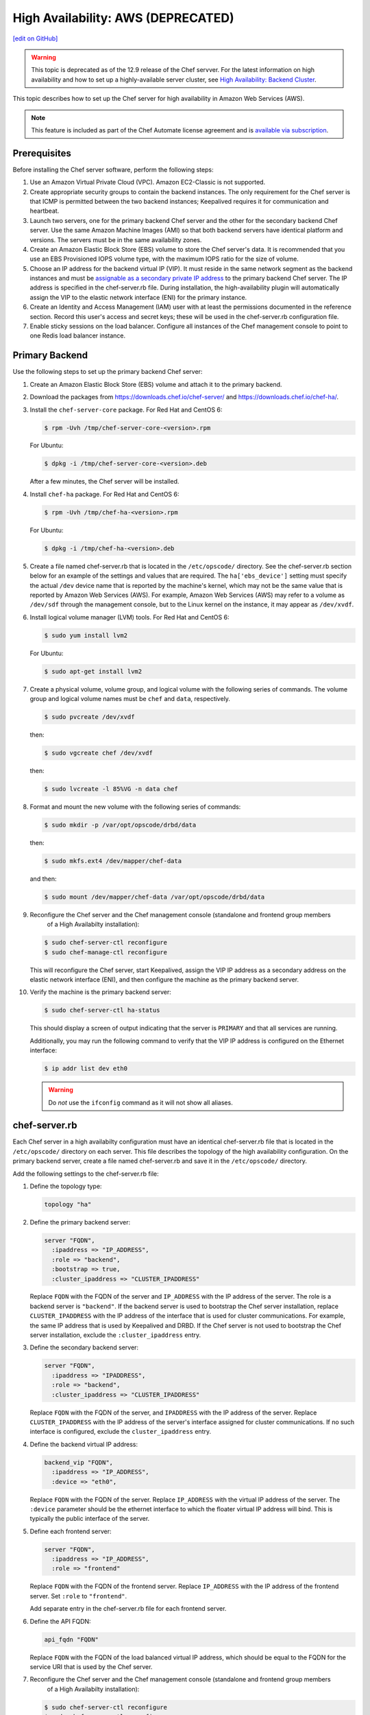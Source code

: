 =====================================================
High Availability: AWS (DEPRECATED)
=====================================================
`[edit on GitHub] <https://github.com/chef/chef-web-docs/blob/master/chef_master/source/install_server_ha_aws.rst>`__

.. warning:: This topic is deprecated as of the 12.9 release of the Chef servver. For the latest information on high availability and how to set up a highly-available server cluster, see `High Availability: Backend Cluster <https://docs.chef.io/install_server_ha.html>`_.

This topic describes how to set up the Chef server for high availability in Amazon Web Services (AWS).

.. image:: ../../images/chef_server_ha_aws.svg
   :width: 600px
   :align: center

.. note:: .. tag chef_subscriptions

          This feature is included as part of the Chef Automate license agreement and is `available via subscription <https://www.chef.io/pricing/>`_.

          .. end_tag

Prerequisites
=====================================================
Before installing the Chef server software, perform the following steps:

#. Use an Amazon Virtual Private Cloud (VPC). Amazon EC2-Classic is not supported.
#. Create appropriate security groups to contain the backend instances. The only requirement for the Chef server is that ICMP is permitted between the two backend instances; Keepalived requires it for communication and heartbeat.
#. Launch two servers, one for the primary backend Chef server and the other for the secondary backend Chef server. Use the same Amazon Machine Images (AMI) so that both backend servers have identical platform and versions. The servers must be in the same availability zones.
#. Create an Amazon Elastic Block Store (EBS) volume to store the Chef server's data. It is recommended that you use an EBS Provisioned IOPS volume type, with the maximum IOPS ratio for the size of volume.
#. Choose an IP address for the backend virtual IP (VIP). It must reside in the same network segment as the backend instances and must be `assignable as a secondary private IP address <http://docs.aws.amazon.com/AWSEC2/latest/UserGuide/MultipleIP.html>`__ to the primary backend Chef server. The IP address is specified in the chef-server.rb file. During installation, the high-availability plugin will automatically assign the VIP to the elastic network interface (ENI) for the primary instance.
#. Create an Identity and Access Management (IAM) user with at least the permissions documented in the reference section. Record this user's access and secret keys; these will be used in the chef-server.rb configuration file.
#. Enable sticky sessions on the load balancer. Configure all instances of the Chef management console to point to one Redis load balancer instance.

Primary Backend
=====================================================
Use the following steps to set up the primary backend Chef server:

#. Create an Amazon Elastic Block Store (EBS) volume and attach it to the primary backend.
#. Download the packages from https://downloads.chef.io/chef-server/ and https://downloads.chef.io/chef-ha/.
#. Install the ``chef-server-core`` package. For Red Hat and CentOS 6:

   .. code-block:: bash

      $ rpm -Uvh /tmp/chef-server-core-<version>.rpm

   For Ubuntu:

   .. code-block:: bash

      $ dpkg -i /tmp/chef-server-core-<version>.deb

   After a few minutes, the Chef server will be installed.
#. Install ``chef-ha`` package. For Red Hat and CentOS 6:

   .. code-block:: bash

      $ rpm -Uvh /tmp/chef-ha-<version>.rpm

   For Ubuntu:

   .. code-block:: bash

      $ dpkg -i /tmp/chef-ha-<version>.deb

#. Create a file named chef-server.rb that is located in the ``/etc/opscode/`` directory. See the chef-server.rb section below for an example of the settings and values that are required. The ``ha['ebs_device']`` setting must specify the actual ``/dev`` device name that is reported by the machine's kernel, which may not be the same value that is reported by Amazon Web Services (AWS). For example, Amazon Web Services (AWS) may refer to a volume as ``/dev/sdf`` through the management console, but to the Linux kernel on the instance, it may appear as ``/dev/xvdf``.

#. Install logical volume manager (LVM) tools. For Red Hat and CentOS 6:

   .. code-block:: bash

      $ sudo yum install lvm2

   For Ubuntu:

   .. code-block:: bash

      $ sudo apt-get install lvm2

#. Create a physical volume, volume group, and logical volume with the following series of commands. The volume group and logical volume names must be ``chef`` and ``data``, respectively.

   .. code-block:: bash

      $ sudo pvcreate /dev/xvdf

   then:

   .. code-block:: bash

      $ sudo vgcreate chef /dev/xvdf

   then:

   .. code-block:: bash

      $ sudo lvcreate -l 85%VG -n data chef

#. Format and mount the new volume with the following series of commands:

   .. code-block:: bash

      $ sudo mkdir -p /var/opt/opscode/drbd/data

   then:

   .. code-block:: bash

      $ sudo mkfs.ext4 /dev/mapper/chef-data

   and then:

   .. code-block:: bash

      $ sudo mount /dev/mapper/chef-data /var/opt/opscode/drbd/data

#. .. tag install_chef_server_reconfigure

   .. This topic is hooked in globally to install topics for Chef server applications.

   Reconfigure the Chef server and the Chef management console (standalone and frontend group members
     of a High Availabilty installation):

   .. code-block:: bash

      $ sudo chef-server-ctl reconfigure
      $ sudo chef-manage-ctl reconfigure

   .. end_tag

   This will reconfigure the Chef server, start Keepalived, assign the VIP IP address as a secondary address on the elastic network interface (ENI), and then configure the machine as the primary backend server.

#. Verify the machine is the primary backend server:

   .. code-block:: bash

      $ sudo chef-server-ctl ha-status

   This should display a screen of output indicating that the server is ``PRIMARY`` and that all services are running.

   Additionally, you may run the following command to verify that the VIP IP address is configured on the Ethernet interface:

   .. code-block:: bash

      $ ip addr list dev eth0

   .. warning:: Do *not* use the ``ifconfig`` command as it will not show all aliases.

chef-server.rb
=====================================================
Each Chef server in a high availabilty configuration must have an identical chef-server.rb file that is located in the ``/etc/opscode/`` directory on each server. This file describes the topology of the high availability configuration. On the primary backend server, create a file named chef-server.rb and save it in the ``/etc/opscode/`` directory.

Add the following settings to the chef-server.rb file:

#. Define the topology type:

   .. code-block:: ruby

      topology "ha"

#. Define the primary backend server:

   .. code-block:: ruby

      server "FQDN",
        :ipaddress => "IP_ADDRESS",
        :role => "backend",
        :bootstrap => true,
        :cluster_ipaddress => "CLUSTER_IPADDRESS"

   Replace ``FQDN`` with the FQDN of the server and ``IP_ADDRESS`` with the IP address of the server. The role is a backend server is ``"backend"``. If the backend server is used to bootstrap the Chef server installation, replace ``CLUSTER_IPADDRESS`` with the IP address of the interface that is used for cluster communications. For example, the same IP address that is used by Keepalived and DRBD. If the Chef server is not used to bootstrap the Chef server installation, exclude the ``:cluster_ipaddress`` entry.

#. Define the secondary backend server:

   .. code-block:: ruby

      server "FQDN",
        :ipaddress => "IPADDRESS",
        :role => "backend",
        :cluster_ipaddress => "CLUSTER_IPADDRESS"

   Replace ``FQDN`` with the FQDN of the server, and ``IPADDRESS`` with the IP address of the server. Replace ``CLUSTER_IPADDRESS`` with the IP address of the server's interface assigned for cluster communications. If no such interface is configured, exclude the ``cluster_ipaddress`` entry.

#. Define the backend virtual IP address:

   .. code-block:: ruby

      backend_vip "FQDN",
        :ipaddress => "IP_ADDRESS",
        :device => "eth0",

   Replace ``FQDN`` with the FQDN of the server. Replace ``IP_ADDRESS`` with the virtual IP address of the server. The ``:device`` parameter should be the ethernet interface to which the floater virtual IP address will bind. This is typically the public interface of the server.

#. Define each frontend server:

   .. code-block:: ruby

      server "FQDN",
        :ipaddress => "IP_ADDRESS",
        :role => "frontend"

   Replace ``FQDN`` with the FQDN of the frontend server. Replace ``IP_ADDRESS`` with the IP address of the frontend server. Set ``:role`` to ``"frontend"``.

   Add separate entry in the chef-server.rb file for each frontend server.

#. Define the API FQDN:

   .. code-block:: ruby

      api_fqdn "FQDN"

   Replace ``FQDN`` with the FQDN of the load balanced virtual IP address, which should be equal to the FQDN for the service URI that is used by the Chef server.

#. .. tag install_chef_server_reconfigure

   .. This topic is hooked in globally to install topics for Chef server applications.

   Reconfigure the Chef server and the Chef management console (standalone and frontend group members
     of a High Availabilty installation):

   .. code-block:: bash

      $ sudo chef-server-ctl reconfigure
      $ sudo chef-manage-ctl reconfigure

   .. end_tag

Secondary Backend
=====================================================
Use the following steps to set up the secondary backend Chef server:

#. Install the ``chef-server-core`` package. For Red Hat and CentOS 6:

   .. code-block:: bash

      $ rpm -Uvh /tmp/chef-server-core-<version>.rpm

   For Ubuntu:

   .. code-block:: bash

      $ dpkg -i /tmp/chef-server-core-<version>.deb

   After a few minutes, the Chef server will be installed.
#. Install ``chef-ha`` package. For Red Hat and CentOS 6:

   .. code-block:: bash

      $ rpm -Uvh /tmp/chef-ha-<version>.rpm

   For Ubuntu:

   .. code-block:: bash

      $ dpkg -i /tmp/chef-ha-<version>.deb

#. Install logical volume manager (LVM) tools. For Red Hat and CentOS 6:

   .. code-block:: bash

      $ sudo yum install lvm2

   For Ubuntu:

   .. code-block:: bash

      $ sudo apt-get install lvm2

#. Create the ``/etc/opscode/`` directory, and then copy the contents of the entire ``/etc/opscode`` directory from the primary server, including all certificates and the chef-server.rb.

#. .. tag install_chef_server_reconfigure

   .. This topic is hooked in globally to install topics for Chef server applications.

   Reconfigure the Chef server and the Chef management console (standalone and frontend group members
     of a High Availabilty installation):

   .. code-block:: bash

      $ sudo chef-server-ctl reconfigure
      $ sudo chef-manage-ctl reconfigure

   .. end_tag

   This will reconfigure the Chef server, start Keepalived, and configure it as the secondary backend server.

#. Verify the secondary backend server:

   .. code-block:: bash

      $ sudo chef-server-ctl ha-status

   This should indicate that the server is ``BACKUP``.

Verify Failover
=====================================================
To verify that failover is working, stop Keepalived on the primary server.

#. To watch the failover occur as it happens, run the following command in terminal windows on both the primary and secondary backend servers prior to stopping Keepalived:

   .. code-block:: bash

      $ watch -n1 sudo chef-server-ctl ha-status

   in terminal windows on both the primary and secondary servers prior to stopping Keepalived.

#. Stop Keepalived on the primary backend server:

   .. code-block:: bash

      $ sudo chef-server-ctl stop keepalived

   A cluster failover should occur.

#. After a successful failover, restart Keepalived on the primary backend server:

   .. code-block:: bash

      $ sudo chef-server-ctl start keepalived

   The primary has now become the secondary, and vice-versa. If you wish to fail back to the original primary, repeat these using the new primary.

Frontend Installation
=====================================================
Use the following steps to set up each frontend Chef server:

#. Install the ``chef-server-core`` package. For Red Hat and CentOS 6:

   .. code-block:: bash

      $ rpm -Uvh /tmp/chef-server-core-<version>.rpm

   For Ubuntu:

   .. code-block:: bash

      $ dpkg -i /tmp/chef-server-core-<version>.deb

   After a few minutes, the Chef server will be installed. The Chef high availability package is **not** required on front end machines.

#. Create the ``/etc/opscode/`` directory, and then copy the entire contents of the ``/etc/opscode`` directory from the primary backend server, including all certificates and the chef-server.rb file.

#. .. tag install_chef_server_reconfigure

   .. This topic is hooked in globally to install topics for Chef server applications.

   Reconfigure the Chef server and the Chef management console (standalone and frontend group members
     of a High Availabilty installation):

   .. code-block:: bash

      $ sudo chef-server-ctl reconfigure
      $ sudo chef-manage-ctl reconfigure

   .. end_tag

#. Run the following command:

   .. code-block:: bash

      $ sudo chef-server-ctl start

#. .. tag ctl_chef_server_user_create_admin

   Run the following command to create an administrator:

   .. code-block:: bash

      $ chef-server-ctl user-create USER_NAME FIRST_NAME LAST_NAME EMAIL 'PASSWORD' --filename FILE_NAME

   An RSA private key is generated automatically. This is the user's private key and should be saved to a safe location. The ``--filename`` option will save the RSA private key to a specified path.

   For example:

   .. code-block:: bash

      $ chef-server-ctl user-create stevedanno Steve Danno steved@chef.io 'abc123' --filename /path/to/stevedanno.pem

   .. end_tag

#. .. tag ctl_chef_server_org_create_summary

   Run the following command to create an organization:

   .. code-block:: bash

      $ chef-server-ctl org-create short_name 'full_organization_name' --association_user user_name --filename ORGANIZATION-validator.pem

   The name must begin with a lower-case letter or digit, may only contain lower-case letters, digits, hyphens, and underscores, and must be between 1 and 255 characters. For example: ``4thcoffee``.

   The full name must begin with a non-white space character and must be between 1 and 1023 characters. For example: ``'Fourth Coffee, Inc.'``.

   The ``--association_user`` option will associate the ``user_name`` with the ``admins`` security group on the Chef server.

   An RSA private key is generated automatically. This is the chef-validator key and should be saved to a safe location. The ``--filename`` option will save the RSA private key to a specified path.

   For example:

   .. code-block:: bash

      $ chef-server-ctl org-create 4thcoffee 'Fourth Coffee, Inc.' --association_user stevedanno --filename /path/to/4thcoffee-validator.pem

   .. end_tag

#. .. tag install_chef_server_reconfigure

   .. This topic is hooked in globally to install topics for Chef server applications.

   Reconfigure the Chef server and the Chef management console (standalone and frontend group members
     of a High Availabilty installation):

   .. code-block:: bash

      $ sudo chef-server-ctl reconfigure
      $ sudo chef-manage-ctl reconfigure

   .. end_tag

Enable Features
=====================================================
.. tag ctl_chef_server_install_features

Enable additional features of the Chef server! The packages may be downloaded directly as part of the installation process or they may be first downloaded to a local directory, and then installed.

.. end_tag

**Use Downloads**

.. tag ctl_chef_server_install_features_download_ha

The ``install`` subcommand downloads packages from https://packages.chef.io/ by default. For systems that are not behind a firewall (and have connectivity to https://packages.chef.io/), the Chef management console package can be installed as described below:

Chef Manage
   Use Chef management console to manage data bags, attributes, run-lists, roles, environments, and cookbooks from a web user interface.

   On each front end server in the Chef server configuration, run:

   .. code-block:: bash

      $ chef-server-ctl install chef-manage

   then:

   .. code-block:: bash

      $ chef-server-ctl reconfigure

   and then:

   .. code-block:: bash

      $ chef-manage-ctl reconfigure

   This updates the Chef server and creates the ``/etc/opscode-manage/secrets.rb`` file. When running the Chef management console 1.11 (or higher), copy the ``secrets.rb`` file in the ``/etc/opscode-manage`` directory on one of the frontend servers to the same directory on each of the other frontend servers, and then rerun ``chef-manage-ctl reconfigure`` so the copied ``/etc/opscode-manage/secrets.rb`` file gets used correctly.

   .. note:: .. tag chef_license_reconfigure_manage

             Starting with the Chef management console 2.3.0, the `Chef MLSA <https://docs.chef.io/chef_license.html>`__ must be accepted when reconfiguring the product. If the Chef MLSA has not already been accepted, the reconfigure process will prompt for a ``yes`` to accept it. Or run ``chef-manage-ctl reconfigure --accept-license`` to automatically accept the license.

             .. end_tag

.. end_tag

**Use Local Packages**

.. tag ctl_chef_server_install_features_manual

The ``install`` subcommand downloads packages from https://packages.chef.io/ by default. For systems that are behind a firewall (and may not have connectivity to packages.chef.io), these packages can be downloaded from https://downloads.chef.io/chef-manage/, and then installed manually. First download the package that is appropriate for the platform, save it to a local path, and then run the ``install`` command using the ``--path`` option to specify the directory in which the package is located:

.. code-block:: bash

   $ chef-server-ctl install PACKAGE_NAME --path /path/to/package/directory

For example:

.. code-block:: bash

   $ chef-server-ctl install chef-manage --path /root/packages

The ``chef-server-ctl`` command will install the first ``chef-manage`` package found in the ``/root/packages`` directory.

.. end_tag

**Install Reporting**

.. tag install_reporting_ha

To set up the Reporting server:

#. Install the package on each frontend and backend Chef server:

   .. code-block:: bash

      $ chef-server-ctl install opscode-reporting

#. Reconfigure the Chef server on the backend primary server (bootstrap):

   .. code-block:: bash

      $ chef-server-ctl reconfigure

#. Reconfigure the Reporting server on the backend primary server (bootstrap):

   .. code-block:: bash

      $ opscode-reporting-ctl reconfigure

   .. note:: .. tag chef_license_reconfigure_reporting

             Starting with Reporting 1.6.0, the `Chef MLSA <https://docs.chef.io/chef_license.html>`__ must be accepted when reconfiguring the product. If the Chef MLSA has not already been accepted, the reconfigure process will prompt for a ``yes`` to accept it. Or run ``opscode-reporting-ctl reconfigure --accept-license`` to automatically accept the license.

             .. end_tag

#. Copy the entire ``/etc/opscode-reporting`` directory from the backend primary server to all frontend and backend servers. For example, from each server run:

   .. code-block:: bash

      $ scp -r <Bootstrap server IP>:/etc/opscode-reporting /etc

   or from the backend primary server:

   .. code-block:: bash

      $ scp -r /etc/opscode-reporting <each servers IP>:/etc

#. Reconfigure any Chef server on which Reporting services have been installed:

   .. code-block:: bash

      $ chef-server-ctl reconfigure

#. Reconfigure Reporting services on each server:

   .. code-block:: bash

      $ opscode-reporting-ctl reconfigure

#. Verify the installation:

   .. code-block:: bash

      $ opscode-reporting-ctl test

.. end_tag

**Install Push Jobs**

.. tag install_push_jobs_server_ha

To set up the Chef push jobs server for a high availability configuration:

#. Install the package on all servers that are running the Chef server. For example on Ubuntu:

   .. code-block:: bash

      $ sudo dpkg -i opscode-push-jobs-server_2.1.0-1_amd64.deb

#. Reconfigure the primary backend Chef push jobs server:

   .. code-block:: bash

      $ opscode-push-jobs-server-ctl reconfigure

#. Copy the entire ``/etc/opscode-push-jobs-server`` directory from the backend primary to all frontend and backend servers. For example, from each server run:

   .. code-block:: bash

      $ scp -r <Bootstrap server IP>:/etc/opscode-push-jobs-server /etc

   or from the backend primary server:

   .. code-block:: bash

      $ scp -r /etc/opscode-push-jobs-server <each servers IP>:/etc

#. TCP protocol ports 10000 and 10003 must be open. These are the heartbeat and command ports respectively. They allow the Chef push jobs server to communicate with the Chef push jobs clients. In a configuration with both frontend and backend servers, these ports only need to be open on the backend servers. The Chef push jobs server waits for connections from the Chef push jobs client (and never makes a connection to a Chef push jobs client).

#. Reconfigure the remaining Chef push jobs servers:

   .. code-block:: bash

      $ opscode-push-jobs-server-ctl reconfigure

#. Run the following command on each of the backend servers:

   .. code-block:: bash

      $ chef-server-ctl reconfigure

   This ensures that the Keepalived scripts are regenerated so they are aware of Chef push jobs.

#. Restart all servers on which Chef push jobs will run:

   .. code-block:: bash

      $ chef-server-ctl restart opscode-pushy-server

#. Verify the installation:

   .. code-block:: bash

      $ opscode-push-jobs-server-ctl test

.. end_tag

Reference
=====================================================
The following sections show the Chef high availability settings as they appear in a chef-server.rb file and required permissions of the user in Identity and Access Management (IAM).

chef-server.rb
-----------------------------------------------------
The following example shows a chef-server.rb file:

.. code-block:: ruby

   topology "ha"
   ha['provider'] = 'aws'
   ha['aws_access_key_id'] = '[DELETED]'
   ha['aws_secret_access_key'] = '[DELETED]'
   ha['ebs_volume_id'] = 'vol-xxxxx'
   ha['ebs_device'] = '/dev/xvdf'

   server 'ip-172-31-24-97.us-west-1.compute.internal',
     :ipaddress => '172.31.24.97',
     :role => 'backend',
     :bootstrap => true

   server 'ip-172-31-24-98.us-west-1.compute.internal',
     :ipaddress => '172.31.24.98',
     :role => 'backend'

   backend_vip 'ip-172-31-24-180.us-west-1.compute.internal',
     :ipaddress => '172.31.24.180',
     :device => 'eth0',
     :heartbeat_device => 'eth0'

   server 'ip-172-31-30-47.us-west-1.compute.internal',
     :ipaddress => '172.31.30.47',
     :role => 'frontend'

   api_fqdn 'ec2-54-183-175-188.us-west-1.compute.amazonaws.com'

Identity and Access Management (IAM)
-----------------------------------------------------
The following example shows Identity and Access Management (IAM) access management settings that are required for Chef high availability:

.. code-block:: javascript

   {
     "Version": "2012-10-17",
     "Statement": [
       {
         "Effect": "Allow",
         "Action": [
           "ec2:DescribeInstances",
           "ec2:DescribeVolumes",
           "ec2:AttachVolume",
           "ec2:DetachVolume",
           "ec2:AssignPrivateIpAddresses"
         ],
         "Resource": [
           "*"
         ]
       }
     ]
   }

It is possible to further restrict access using a more sophisticated policy document. For example, administrators may choose to permit the Identity and Access Management (IAM) user only to attach/detach the volume ID associated with the Chef server data volume, and not all volumes.
